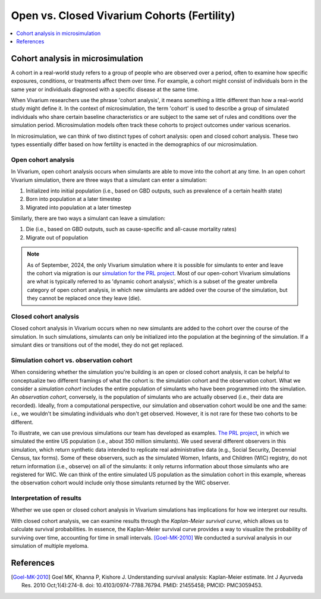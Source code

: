 ..
  Section title decorators for this document:
  
  ==============
  Document Title
  ==============
  Section Level 1
  ---------------
  Section Level 2
  +++++++++++++++
  Section Level 3
  ~~~~~~~~~~~~~~~
  Section Level 4
  ^^^^^^^^^^^^^^^
  Section Level 5
  '''''''''''''''

  The depth of each section level is determined by the order in which each
  decorator is encountered below. If you need an even deeper section level, just
  choose a new decorator symbol from the list here:
  https://docutils.sourceforge.io/docs/ref/rst/restructuredtext.html#sections
  And then add it to the list of decorators above.

.. _vivarium_best_practices_closed_vs_open_cohorts:

=========================================================
Open vs. Closed Vivarium Cohorts (Fertility)
=========================================================

.. contents::
   :local:
   :depth: 1

.. todo:: 

  Figure out how to frame this page within a greater 'Designing Your Demography' section

Cohort analysis in microsimulation
----------------------------------

A cohort in a real-world study refers to a group of people who are observed over a period, often to examine
how specific exposures, conditions, or treatments affect them over time. For example, a cohort might 
consist of individuals born in the same year or individuals diagnosed with a specific 
disease at the same time. 

When Vivarium researchers use the phrase 'cohort analysis', it means something a little different than how 
a real-world study might define it.  In the context of microsimulation, the term 'cohort' is used to describe 
a group of simulated individuals who share certain baseline characteristics or are subject to the same set of 
rules and conditions over the simulation period. Microsimulation models often track these cohorts to project 
outcomes under various scenarios. 

In microsimulation, we can think of two distinct types of cohort analysis: open and closed cohort analysis.
These two types essentially differ based on how fertility is enacted in the demographics of our microsimulation. 

Open cohort analysis 
++++++++++++++++++++

In Vivarium, open cohort analysis occurs when simulants are able to move into the cohort at any time.
In an open cohort Vivarium simulation, there are three ways that a simulant can enter a simulation: 

1. Initialized into initial population (i.e., based on GBD outputs, such as prevalence of a certain health state)
2. Born into population at a later timestep
3. Migrated into population at a later timestep 

Similarly, there are two ways a simulant can leave a simulation: 

1. Die (i.e., based on GBD outputs, such as cause-specific and all-cause mortality rates)
2. Migrate out of population 

.. note::
  
  As of September, 2024, the only Vivarium simulation where it is possible for simulants to enter and leave the cohort via migration is our
  `simulation for the PRL project <https://vivarium-research.readthedocs.io/en/latest/models/concept_models/vivarium_census_synthdata/concept_model.html>`_.
  Most of our open-cohort Vivarium simulations are what is typically referred to as 'dynamic cohort analysis', which
  is a subset of the greater umbrella category of open cohort analysis, in which new simulants are added over the course of the
  simulation, but they cannot be replaced once they leave (die).  

Closed cohort analysis 
++++++++++++++++++++++

Closed cohort analysis in Vivarium occurs when no new simulants are added to the cohort over the course of the
simulation. In such simulations, simulants can only be initialized into the population at the beginning of the 
simulation. If a simulant dies or transitions out of the model, they do not get replaced. 

Simulation cohort vs. observation cohort
++++++++++++++++++++++++++++++++++++++++

When considering whether the simulation you're building is an open or closed cohort analysis, it can be helpful to 
conceptualize two different framings of what the cohort is: the simulation cohort and the observation cohort. 
What we consider a *simulation cohort* includes the entire population of simulants who have been programmed into the simulation. An *observation cohort*,
conversely, is the population of simulants who are actually observed (i.e., their data are recorded). Ideally, from 
a computational perspective, our simulation and observation cohort would be one and the same: i.e., we wouldn't be simulating
individuals who don't get observed. However, it is not rare for these two cohorts to be different.

To illustrate, we can use previous simulations our team has developed as examples. `The PRL project <https://vivarium-research.readthedocs.io/en/latest/models/concept_models/vivarium_census_synthdata/concept_model.html>`_, in which we simulated the entire US population (i.e., about 350 million simulants). We used several different
observers in this simulation, which return synthetic data intended to replicate real administrative data (e.g., Social Security, Decennial
Census, tax forms). Some of these observers, such as the simulated Women, Infants, and Children (WIC) registry, do not return information
(i.e., observe) on all of the simulants: it only returns information about those simulants who are registered for WIC. 
We can think of the entire simulated US population as the simulation cohort in this example, whereas the observation cohort
would include only those simulants returned by the WIC observer.

Interpretation of results
+++++++++++++++++++++++++

Whether we use open or closed cohort analysis in Vivarium simulations has implications for how we interpret
our results. 

With closed cohort analysis, we can examine results through the *Kaplan-Meier survival curve*, which allows
us to calculate survival probabilities. In essence, the Kaplan-Meier survival curve provides a way to visualize 
the probability of surviving over time, accounting for time in small intervals. [Goel-MK-2010]_ We conducted a 
survival analysis in our simulation of multiple myeloma.

.. todo:: 

  - Expand on this section (Are there other ways in which open vs. closed cohort analysis affects how we interpret our results?)
  - Link out to `survival analysis page <https://vivarium-research.readthedocs.io/en/latest/model_design/general_reference_material/survival_analysis/index.html>`_ when it's ready.


References
----------

.. [Goel-MK-2010]

    Goel MK, Khanna P, Kishore J. Understanding survival analysis: Kaplan-Meier estimate. Int J Ayurveda Res. 2010 Oct;1(4):274-8. doi: 10.4103/0974-7788.76794. PMID: 21455458; PMCID: PMC3059453.

